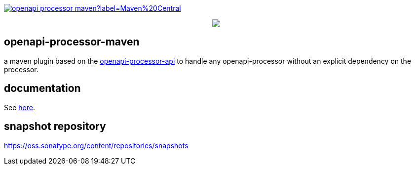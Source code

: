 :badge-license: https://img.shields.io/badge/License-Apache%202.0-blue.svg?labelColor=313A42
:badge-ci: https://github.com/openapi-processor/openapi-processor-maven/workflows/ci/badge.svg
:workflow-ci: https://github.com/openapi-processor/openapi-processor-maven/actions?query=workflow%3Aci

:oap-api: https://github.com/openapi-processor/openapi-processor-api
:oap-ci: https://github.com/openapi-processor/openapi-processor-maven/actions?query=workflow%3Aci
:oap-docs: https://docs.openapiprocessor.io/maven
:oap-license: https://github.com/openapi-processor/openapi-processor-maven/blob/master/LICENSE

:oap-central: https://search.maven.org/search?q=io.openapiprocessor
:badge-central: https://img.shields.io/maven-central/v/io.openapiprocessor/openapi-processor-maven?label=Maven%20Central

// badges
//link:{oaps-ci}[image:{badge-ci}[]]
//link:{oaps-license}[image:{badge-license}[]]
link:{oap-central}[image:{badge-central}[]]

++++
<p align="center">
  <img src="docs/modules/ROOT/images/openapi-processor-maven@1280x200.png">
</p>
++++

== openapi-processor-maven

a maven plugin based on the link:{oap-api}[openapi-processor-api] to handle any openapi-processor without an explicit dependency on the processor.

== documentation

See link:{oap-docs}[here].

== snapshot repository

https://oss.sonatype.org/content/repositories/snapshots


